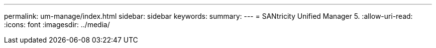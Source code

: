 ---
permalink: um-manage/index.html 
sidebar: sidebar 
keywords:  
summary:  
---
= SANtricity Unified Manager 5.
:allow-uri-read: 
:icons: font
:imagesdir: ../media/


